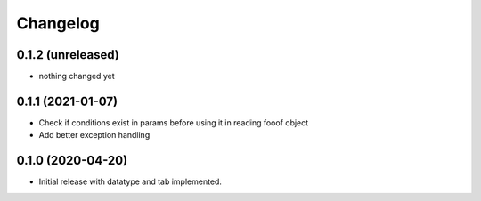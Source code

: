Changelog
=========

0.1.2 (unreleased)
-----------------

- nothing changed yet

0.1.1 (2021-01-07)
-----------------

- Check if conditions exist in params before using it in reading fooof object
- Add better exception handling

0.1.0 (2020-04-20)
-----------------

- Initial release with datatype and tab implemented.
